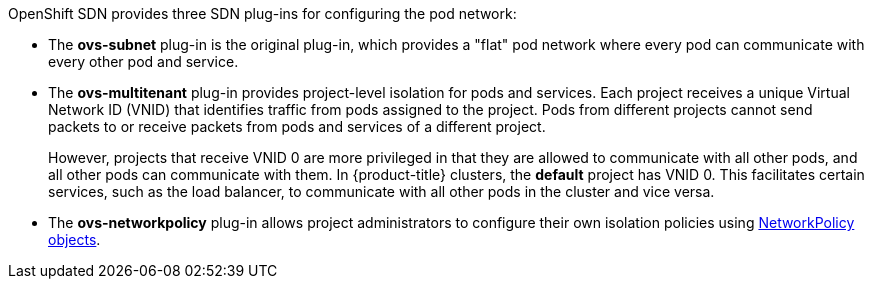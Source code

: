 OpenShift SDN provides three SDN plug-ins for configuring the pod network:

* The *ovs-subnet* plug-in is the original plug-in, which provides a "flat" pod
network where every pod can communicate with every other pod and service.
* The *ovs-multitenant* plug-in provides project-level isolation for
pods and services. Each project receives a unique Virtual Network ID (VNID)
that identifies traffic from pods assigned to the project. Pods from different
projects cannot send packets to or receive packets from pods and services of a
different project.
+
However, projects that receive VNID 0 are more privileged in that they are
allowed to communicate with all other pods, and all other pods can communicate
with them. In {product-title} clusters, the *default* project has VNID 0. This
facilitates certain services, such as the load balancer, to communicate with
all other pods in the cluster and vice versa.
* The *ovs-networkpolicy* plug-in allows project
administrators to configure their own isolation policies using
xref:../../admin_guide/managing_networking.adoc#admin-guide-networking-networkpolicy[NetworkPolicy objects].

ifdef::openshift-enterprise,openshift-origin[]
[NOTE]
====
Information on configuring the SDN on masters and nodes is available in
xref:../../install_config/configuring_sdn.adoc#install-config-configuring-sdn[Configuring the SDN].
====
endif::[]
